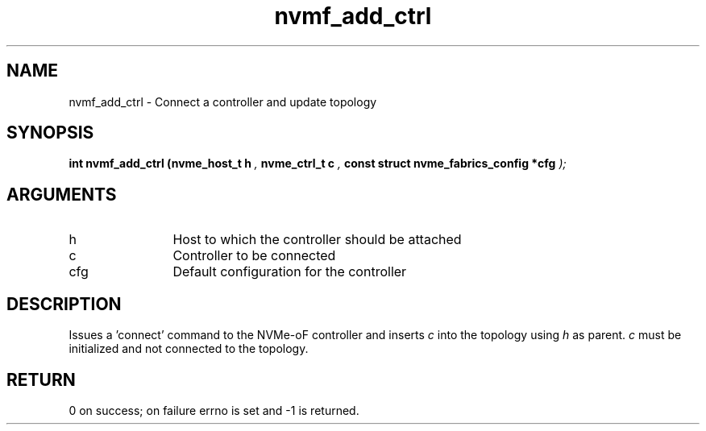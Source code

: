 .TH "nvmf_add_ctrl" 9 "nvmf_add_ctrl" "February 2022" "libnvme API manual" LINUX
.SH NAME
nvmf_add_ctrl \- Connect a controller and update topology
.SH SYNOPSIS
.B "int" nvmf_add_ctrl
.BI "(nvme_host_t h "  ","
.BI "nvme_ctrl_t c "  ","
.BI "const struct nvme_fabrics_config *cfg "  ");"
.SH ARGUMENTS
.IP "h" 12
Host to which the controller should be attached
.IP "c" 12
Controller to be connected
.IP "cfg" 12
Default configuration for the controller
.SH "DESCRIPTION"
Issues a 'connect' command to the NVMe-oF controller and inserts \fIc\fP
into the topology using \fIh\fP as parent.
\fIc\fP must be initialized and not connected to the topology.
.SH "RETURN"
0 on success; on failure errno is set and -1 is returned.
